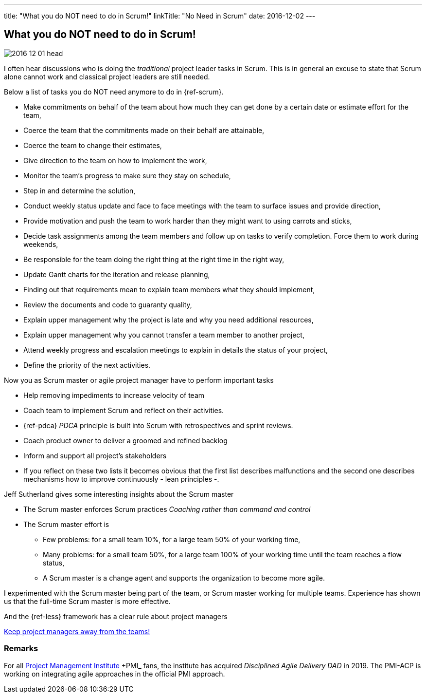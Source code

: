 ---
title: "What you do NOT need to do in Scrum!"
linkTitle: "No Need in Scrum"
date: 2016-12-02
---

== What you do NOT need to do in Scrum!
:author: Marcel Baumann
:email: <marcel.baumann@tangly.net>
:homepage: https://www.tangly.net/
:company: https://www.tangly.net/[tangly llc]
:copyright: CC-BY-SA 4.0

image::2016-12-01-head.jpg[role=left]
I often hear discussions who is doing the _traditional_ project leader tasks in Scrum.
This is in general an excuse to state that Scrum alone cannot work and classical project leaders are still needed.

Below a list of tasks you do NOT need anymore to do in {ref-scrum}.

* Make commitments on behalf of the team about how much they can get done by a certain date or estimate effort for the team,
* Coerce the team that the commitments made on their behalf are attainable,
* Coerce the team to change their estimates,
* Give direction to the team on how to implement the work,
* Monitor the team's progress to make sure they stay on schedule,
* Step in and determine the solution,
* Conduct weekly status update and face to face meetings with the team to surface issues and provide direction,
* Provide motivation and push the team to work harder than they might want to using carrots and sticks,
* Decide task assignments among the team members and follow up on tasks to verify completion. Force them to work during weekends,
* Be responsible for the team doing the right thing at the right time in the right way,
* Update Gantt charts for the iteration and release planning,
* Finding out that requirements mean to explain team members what they should implement,
* Review the documents and code to guaranty quality,
* Explain upper management why the project is late and why you need additional resources,
* Explain upper management why you cannot transfer a team member to another project,
* Attend weekly progress and escalation meetings to explain in details the status of your project,
* Define the priority of the next activities.

Now you as Scrum master or agile project manager have to perform important tasks

* Help removing impediments to increase velocity of team
* Coach team to implement Scrum and reflect on their activities.
* {ref-pdca} _PDCA_ principle is built into Scrum with retrospectives and sprint reviews.
* Coach product owner to deliver a groomed and refined backlog
* Inform and support all project's stakeholders
* If you reflect on these two lists it becomes obvious that the first list describes malfunctions and the second one describes mechanisms how to improve continuously - lean principles -.

Jeff Sutherland gives some interesting insights about the Scrum master

* The Scrum master enforces Scrum practices _Coaching rather than command and control_
* The Scrum master effort is
** Few problems: for a small team 10%, for a large team 50% of your working time,
** Many problems: for a small team 50%, for a large team 100% of your working time until the team reaches a flow status,
** A Scrum master is a change agent and supports the organization to become more agile.

I experimented with the Scrum master being part of the team, or Scrum master working for multiple teams.
Experience has shown us that the full-time Scrum master is more effective.

And the {ref-less} framework has a clear rule about project managers

[.text-centered]
https://less.works/less/adoption/getting-started.html[Keep project managers away from the teams!]

=== Remarks

For all https://www.pmi.org/[Project Management Institute] +PMI_ fans, the institute has acquired _Disciplined Agile Delivery_ _DAD_ in 2019.
The PMI-ACP is working on integrating agile approaches in the official PMI approach.

